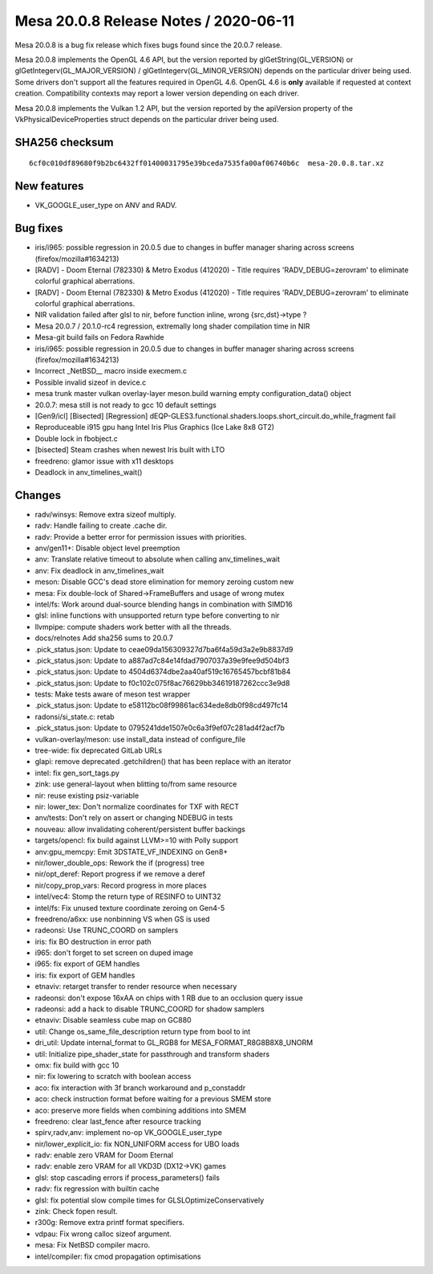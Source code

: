 Mesa 20.0.8 Release Notes / 2020-06-11
======================================

Mesa 20.0.8 is a bug fix release which fixes bugs found since the 20.0.7
release.

Mesa 20.0.8 implements the OpenGL 4.6 API, but the version reported by
glGetString(GL_VERSION) or glGetIntegerv(GL_MAJOR_VERSION) /
glGetIntegerv(GL_MINOR_VERSION) depends on the particular driver being
used. Some drivers don't support all the features required in OpenGL
4.6. OpenGL 4.6 is **only** available if requested at context creation.
Compatibility contexts may report a lower version depending on each
driver.

Mesa 20.0.8 implements the Vulkan 1.2 API, but the version reported by
the apiVersion property of the VkPhysicalDeviceProperties struct depends
on the particular driver being used.

SHA256 checksum
---------------

::

     6cf0c010df89680f9b2bc6432ff01400031795e39bceda7535fa00af06740b6c  mesa-20.0.8.tar.xz

New features
------------

-  VK_GOOGLE_user_type on ANV and RADV.

Bug fixes
---------

-  iris/i965: possible regression in 20.0.5 due to changes in buffer
   manager sharing across screens (firefox/mozilla#1634213)
-  [RADV] - Doom Eternal (782330) & Metro Exodus (412020) - Title
   requires 'RADV_DEBUG=zerovram' to eliminate colorful graphical
   aberrations.
-  [RADV] - Doom Eternal (782330) & Metro Exodus (412020) - Title
   requires 'RADV_DEBUG=zerovram' to eliminate colorful graphical
   aberrations.
-  NIR validation failed after glsl to nir, before function inline,
   wrong {src,dst}->type ?
-  Mesa 20.0.7 / 20.1.0-rc4 regression, extremally long shader
   compilation time in NIR
-  Mesa-git build fails on Fedora Rawhide
-  iris/i965: possible regression in 20.0.5 due to changes in buffer
   manager sharing across screens (firefox/mozilla#1634213)
-  Incorrect \_NetBSD_\_ macro inside execmem.c
-  Possible invalid sizeof in device.c
-  mesa trunk master vulkan overlay-layer meson.build warning empty
   configuration_data() object
-  20.0.7: mesa still is not ready to gcc 10 default settings
-  [Gen9/icl] [Bisected] [Regression]
   dEQP-GLES3.functional.shaders.loops.short_circuit.do_while_fragment
   fail
-  Reproduceable i915 gpu hang Intel Iris Plus Graphics (Ice Lake 8x8
   GT2)
-  Double lock in fbobject.c
-  [bisected] Steam crashes when newest Iris built with LTO
-  freedreno: glamor issue with x11 desktops
-  Deadlock in anv_timelines_wait()

Changes
-------

-  radv/winsys: Remove extra sizeof multiply.
-  radv: Handle failing to create .cache dir.
-  radv: Provide a better error for permission issues with priorities.
-  anv/gen11+: Disable object level preemption
-  anv: Translate relative timeout to absolute when calling
   anv_timelines_wait
-  anv: Fix deadlock in anv_timelines_wait
-  meson: Disable GCC's dead store elimination for memory zeroing custom
   new
-  mesa: Fix double-lock of Shared->FrameBuffers and usage of wrong
   mutex
-  intel/fs: Work around dual-source blending hangs in combination with
   SIMD16
-  glsl: inline functions with unsupported return type before converting
   to nir
-  llvmpipe: compute shaders work better with all the threads.
-  docs/relnotes Add sha256 sums to 20.0.7
-  .pick_status.json: Update to ceae09da156309327d7ba6f4a59d3a2e9b8837d9
-  .pick_status.json: Update to a887ad7c84e14fdad7907037a39e9fee9d504bf3
-  .pick_status.json: Update to 4504d6374dbe2aa40af519c16765457bcbf81b84
-  .pick_status.json: Update to f0c102c075f8ac76629bb34619187262ccc3e9d8
-  tests: Make tests aware of meson test wrapper
-  .pick_status.json: Update to e58112bc08f99861ac634ede8db0f98cd497fc14
-  radonsi/si_state.c: retab
-  .pick_status.json: Update to 0795241dde1507e0c6a3f9ef07c281ad4f2acf7b
-  vulkan-overlay/meson: use install_data instead of configure_file
-  tree-wide: fix deprecated GitLab URLs
-  glapi: remove deprecated .getchildren() that has been replace with an
   iterator
-  intel: fix gen_sort_tags.py
-  zink: use general-layout when blitting to/from same resource
-  nir: reuse existing psiz-variable
-  nir: lower_tex: Don't normalize coordinates for TXF with RECT
-  anv/tests: Don't rely on assert or changing NDEBUG in tests
-  nouveau: allow invalidating coherent/persistent buffer backings
-  targets/opencl: fix build against LLVM>=10 with Polly support
-  anv:gpu_memcpy: Emit 3DSTATE_VF_INDEXING on Gen8+
-  nir/lower_double_ops: Rework the if (progress) tree
-  nir/opt_deref: Report progress if we remove a deref
-  nir/copy_prop_vars: Record progress in more places
-  intel/vec4: Stomp the return type of RESINFO to UINT32
-  intel/fs: Fix unused texture coordinate zeroing on Gen4-5
-  freedreno/a6xx: use nonbinning VS when GS is used
-  radeonsi: Use TRUNC_COORD on samplers
-  iris: fix BO destruction in error path
-  i965: don't forget to set screen on duped image
-  i965: fix export of GEM handles
-  iris: fix export of GEM handles
-  etnaviv: retarget transfer to render resource when necessary
-  radeonsi: don't expose 16xAA on chips with 1 RB due to an occlusion
   query issue
-  radeonsi: add a hack to disable TRUNC_COORD for shadow samplers
-  etnaviv: Disable seamless cube map on GC880
-  util: Change os_same_file_description return type from bool to int
-  dri_util: Update internal_format to GL_RGB8 for
   MESA_FORMAT_R8G8B8X8_UNORM
-  util: Initialize pipe_shader_state for passthrough and transform
   shaders
-  omx: fix build with gcc 10
-  nir: fix lowering to scratch with boolean access
-  aco: fix interaction with 3f branch workaround and p_constaddr
-  aco: check instruction format before waiting for a previous SMEM
   store
-  aco: preserve more fields when combining additions into SMEM
-  freedreno: clear last_fence after resource tracking
-  spirv,radv,anv: implement no-op VK_GOOGLE_user_type
-  nir/lower_explicit_io: fix NON_UNIFORM access for UBO loads
-  radv: enable zero VRAM for Doom Eternal
-  radv: enable zero VRAM for all VKD3D (DX12->VK) games
-  glsl: stop cascading errors if process_parameters() fails
-  radv: fix regression with builtin cache
-  glsl: fix potential slow compile times for GLSLOptimizeConservatively
-  zink: Check fopen result.
-  r300g: Remove extra printf format specifiers.
-  vdpau: Fix wrong calloc sizeof argument.
-  mesa: Fix NetBSD compiler macro.
-  intel/compiler: fix cmod propagation optimisations

